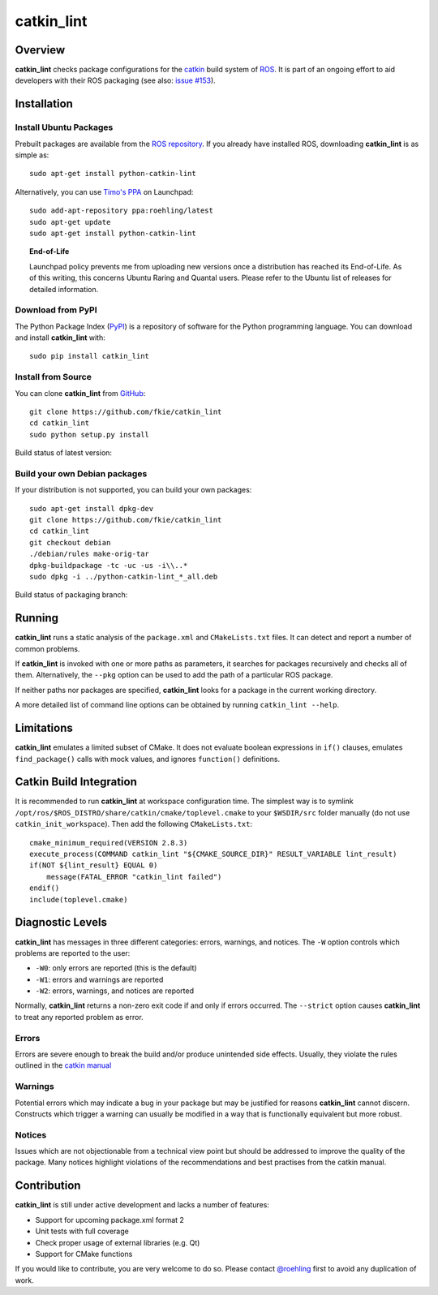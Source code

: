 catkin_lint
############

Overview
========

**catkin_lint** checks package configurations for the
`catkin <https://github.com/ros/catkin>`_ build system of `ROS <http://www.ros.org>`_.
It is part of an ongoing effort to aid developers with their ROS packaging
(see also: `issue #153 <https://github.com/ros/catkin/issues/153>`_).

Installation
============

Install Ubuntu Packages
-----------------------

Prebuilt packages are available from the `ROS repository <http://packages.ros.org/>`_.
If you already have installed ROS, downloading **catkin_lint** is as simple as::

    sudo apt-get install python-catkin-lint

Alternatively, you can use `Timo's PPA <https://launchpad.net/~roehling/+archive/latest>`_ on Launchpad::

    sudo add-apt-repository ppa:roehling/latest
    sudo apt-get update
    sudo apt-get install python-catkin-lint

.. topic:: End-of-Life

    Launchpad policy prevents me from uploading new versions once a distribution has reached its End-of-Life.
    As of this writing, this concerns Ubuntu Raring and Quantal users. Please refer to the Ubuntu list of releases for
    detailed information.

Download from PyPI
------------------

The Python Package Index (`PyPI <https://pypi.python.org/pypi/catkin_lint>`_) is a repository of software
for the Python programming language. You can download and install **catkin_lint** with::

    sudo pip install catkin_lint

Install from Source
-------------------

You can clone **catkin_lint** from `GitHub <https://github.com/fkie/catkin_lint>`_::

    git clone https://github.com/fkie/catkin_lint
    cd catkin_lint
    sudo python setup.py install

Build status of latest version:

.. image:: https://travis-ci.org/fkie/catkin_lint.png?branch=master
   :target: https://travis-ci.org/fkie/catkin_lint

Build your own Debian packages
------------------------------

If your distribution is not supported, you can build your own packages::

    sudo apt-get install dpkg-dev
    git clone https://github.com/fkie/catkin_lint
    cd catkin_lint
    git checkout debian
    ./debian/rules make-orig-tar
    dpkg-buildpackage -tc -uc -us -i\\..*
    sudo dpkg -i ../python-catkin-lint_*_all.deb

Build status of packaging branch:

.. image:: https://travis-ci.org/fkie/catkin_lint.png?branch=debian
   :target: https://travis-ci.org/fkie/catkin_lint

Running
=======

**catkin_lint** runs a static analysis of the ``package.xml`` and
``CMakeLists.txt`` files. It can detect and report a number of common
problems.

If **catkin_lint** is invoked with one or more paths as parameters, it
searches for packages recursively and checks all of them. Alternatively, the
``--pkg`` option can be used to add the path of a particular ROS package.

If neither paths nor packages are specified, **catkin_lint** looks for a
package in the current working directory.

A more detailed list of command line options can be obtained by running
``catkin_lint --help``.

Limitations
===========

**catkin_lint** emulates a limited subset of CMake. It does not
evaluate boolean expressions in ``if()`` clauses, emulates ``find_package()``
calls with mock values, and ignores ``function()`` definitions.

Catkin Build Integration
========================

It is recommended to run **catkin_lint** at workspace configuration time.
The simplest way is to symlink ``/opt/ros/$ROS_DISTRO/share/catkin/cmake/toplevel.cmake``
to your ``$WSDIR/src`` folder manually (do not use ``catkin_init_workspace``).
Then add the following ``CMakeLists.txt``::

    cmake_minimum_required(VERSION 2.8.3)
    execute_process(COMMAND catkin_lint "${CMAKE_SOURCE_DIR}" RESULT_VARIABLE lint_result)
    if(NOT ${lint_result} EQUAL 0)
        message(FATAL_ERROR "catkin_lint failed")
    endif()
    include(toplevel.cmake)

Diagnostic Levels
=================

**catkin_lint** has messages in three different categories:
errors, warnings, and notices. The ``-W`` option controls which problems
are reported to the user:

- ``-W0``: only errors are reported (this is the default)
- ``-W1``: errors and warnings are reported
- ``-W2``: errors, warnings, and notices are reported

Normally, **catkin_lint** returns a non-zero exit code if and only
if errors occurred. The ``--strict`` option causes **catkin_lint** to
treat any reported problem as error.

Errors
------

Errors are severe enough to break the build and/or produce unintended
side effects. Usually, they violate the rules outlined in the
`catkin manual <http://docs.ros.org/api/catkin/html/>`_

Warnings
--------

Potential errors which may indicate a bug in your package but may be
justified for reasons **catkin_lint** cannot discern. Constructs which
trigger a warning can usually be modified in a way that is functionally
equivalent but more robust.

Notices
-------

Issues which are not objectionable from a technical view point but
should  be addressed to improve the quality of the package. Many notices
highlight violations of the recommendations and best practises from the
catkin manual.

Contribution
============

**catkin_lint** is still under active development and lacks a number
of features:

* Support for upcoming package.xml format 2
* Unit tests with full coverage
* Check proper usage of external libraries (e.g. Qt)
* Support for CMake functions

If you would like to contribute, you are very welcome to do so.
Please contact `@roehling <https://github.com/roehling>`_ first
to avoid any duplication of work.

